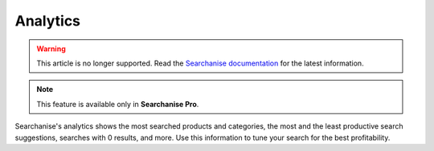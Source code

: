 *********
Analytics
*********

.. warning::

    This article is no longer supported. Read the `Searchanise documentation <https://docs.searchanise.io/analytics/>`_ for the latest information.

.. note ::

    This feature is available only in **Searchanise Pro**.

Searchanise's analytics shows the most searched products and categories, the most and the least productive search suggestions, searches with 0 results, and more.
Use this information to tune your search for the best profitability.